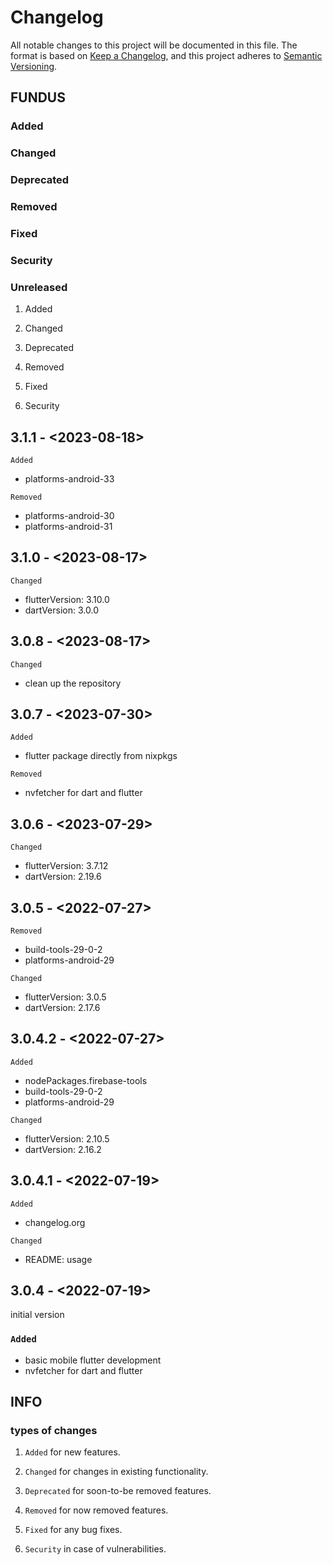* Changelog
All notable changes to this project will be documented in this file.
The format is based on [[https://keepachangelog.com/en/1.0.0/][Keep a Changelog]], and this project adheres to [[https://semver.org/spec/v2.0.0.html][Semantic Versioning]].
** FUNDUS
*** Added
*** Changed
*** Deprecated
*** Removed
*** Fixed
*** Security
*** Unreleased
**** Added
**** Changed
**** Deprecated
**** Removed
**** Fixed
**** Security
** 3.1.1   - <2023-08-18>
**** ~Added~
- platforms-android-33
**** ~Removed~
- platforms-android-30
- platforms-android-31
** 3.1.0   - <2023-08-17>
**** ~Changed~
- flutterVersion: 3.10.0
- dartVersion:    3.0.0
** 3.0.8    - <2023-08-17>
**** ~Changed~
- clean up the repository
** 3.0.7    - <2023-07-30>
**** ~Added~
- flutter package directly from nixpkgs
**** ~Removed~
- nvfetcher for dart and flutter
** 3.0.6    - <2023-07-29>
**** ~Changed~
- flutterVersion: 3.7.12
- dartVersion:    2.19.6
** 3.0.5    - <2022-07-27>
**** ~Removed~
- build-tools-29-0-2
- platforms-android-29
**** ~Changed~
- flutterVersion: 3.0.5
- dartVersion:    2.17.6
** 3.0.4.2  - <2022-07-27>
**** ~Added~
- nodePackages.firebase-tools
- build-tools-29-0-2
- platforms-android-29
**** ~Changed~
- flutterVersion: 2.10.5
- dartVersion:    2.16.2
** 3.0.4.1 - <2022-07-19>
**** ~Added~
- changelog.org
**** ~Changed~
- README: usage
** 3.0.4    - <2022-07-19>
initial version
***  ~Added~
- basic mobile flutter development
- nvfetcher for dart and flutter
** INFO
*** types of changes
**** ~Added~ for new features.
**** ~Changed~ for changes in existing functionality.
**** ~Deprecated~ for soon-to-be removed features.
**** ~Removed~ for now removed features.
**** ~Fixed~ for any bug fixes.
**** ~Security~ in case of vulnerabilities.
